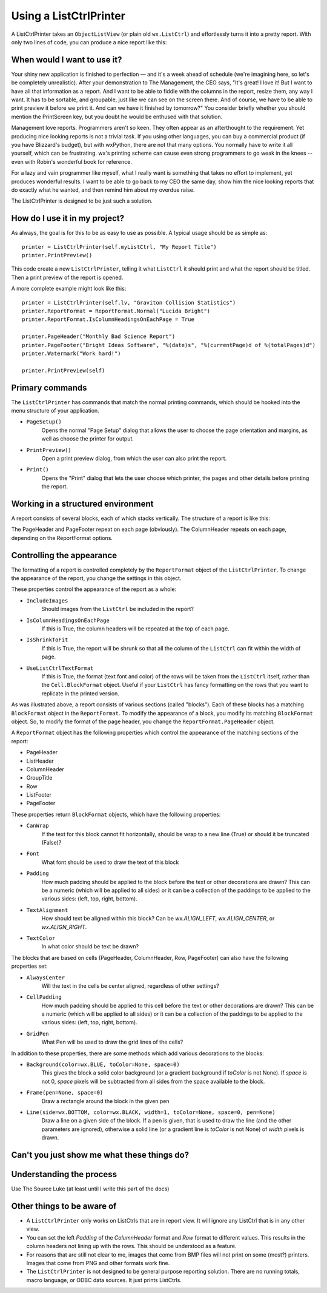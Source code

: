 .. -*- coding: UTF-8 -*-

.. _using-listctrlprinter:

Using a ListCtrlPrinter
=======================

A ListCtrlPrinter takes an ``ObjectListView`` (or plain old ``wx.ListCtrl``) and
effortlessly turns it into a pretty report. With only two lines of code, you can produce a
nice report like this:

.. image:: images/listctrlprinter-example1.png

When would I want to use it?
----------------------------

Your shiny new application is finished to perfection — and it's a week ahead of schedule
(we're imagining here, so let's be completely unrealistic). After your demonstration to
The Management, the CEO says, "It's great! I love it! But I want to have all that
information as a report. And I want to be able to fiddle with the columns in the report,
resize them, any way I want. It has to be sortable, and groupable, just like we can see on
the screen there. And of course, we have to be able to print preview it before we print
it. And can we have it finished by tomorrow?" You consider briefly whether you should
mention the PrintScreen key, but you doubt he would be enthused with that solution.

Management love reports. Programmers aren't so keen. They often appear as an afterthought
to the requirement. Yet producing nice looking reports is not a trivial task. If you using
other languages, you can buy a commercial product (if you have Blizzard's budget), but
with wxPython, there are not that many options. You normally have to write it all
yourself, which can be frustrating. wx's printing scheme can cause even strong
programmers to go weak in the knees -- even with Robin's wonderful book for reference.

For a lazy and vain programmer like myself, what I really want is something that takes no
effort to implement, yet produces wonderful results. I want to be able to go back to my
CEO the same day, show him the nice looking reports that do exactly what he wanted, and
then remind him about my overdue raise.

The ListCtrlPrinter is designed to be just such a solution.

How do I use it in my project?
-------------------------------

As always, the goal is for this to be as easy to use as possible. A typical
usage should be as simple as::

   printer = ListCtrlPrinter(self.myListCtrl, "My Report Title")
   printer.PrintPreview()

This code create a new ``ListCtrlPrinter``, telling it what ``ListCtrl`` it should print
and what the report should be titled. Then a print preview of the report is opened.

A more complete example might look like this::

    printer = ListCtrlPrinter(self.lv, "Graviton Collision Statistics")
    printer.ReportFormat = ReportFormat.Normal("Lucida Bright")
    printer.ReportFormat.IsColumnHeadingsOnEachPage = True

    printer.PageHeader("Monthly Bad Science Report")
    printer.PageFooter("Bright Ideas Software", "%(date)s", "%(currentPage)d of %(totalPages)d")
    printer.Watermark("Work hard!")

    printer.PrintPreview(self)

Primary commands
----------------

The ``ListCtrlPrinter`` has commands that match the normal printing commands, which should
be hooked into the menu structure of your application.

* ``PageSetup()``
    Opens the normal "Page Setup" dialog that allows the user to choose the
    page orientation and margins, as well as choose the printer for output.

* ``PrintPreview()``
    Open a print preview dialog, from which the user can also print the report.

* ``Print()``
    Opens the "Print" dialog that lets the user choose which printer, the pages and
    other details before printing the report.


Working in a structured environment
-----------------------------------

A report consists of several blocks, each of which stacks vertically. The structure of a report
is like this:

.. image:: images/listctrlprinter-structure.png


The PageHeader and PageFooter repeat on each page (obviously). The ColumnHeader
repeats on each page, depending on the ReportFormat options.


Controlling the appearance
--------------------------

The formatting of a report is controlled completely by the ``ReportFormat`` object of the
``ListCtrlPrinter``. To change the appearance of the report, you change the settings in
this object.

These properties control the appearance of the report as a whole:

* ``IncludeImages``
    Should images from the ``ListCtrl`` be included in the report?
* ``IsColumnHeadingsOnEachPage``
    If this is True, the column headers will be repeated at the top of each page.
* ``IsShrinkToFit``
    If this is True, the report will be shrunk so that all the column of the ``ListCtrl`` can fit within
    the width of page.
* ``UseListCtrlTextFormat``
    If this is True, the format (text font and color) of the rows will be taken
    from the ``ListCtrl`` itself, rather than the ``Cell.BlockFormat`` object. Useful if your
    ``ListCtrl`` has fancy formatting on the rows that you want to replicate in the printed
    version.

As was illustrated above, a report consists of various sections (called "blocks"). Each
of these blocks has a matching ``BlockFormat`` object in the ``ReportFormat``. To modify
the appearance of a block, you modify its matching ``BlockFormat`` object. So, to
modify the format of the page header, you change the ``ReportFormat.PageHeader`` object.

A ``ReportFormat`` object has the following properties which control the appearance of the matching
sections of the report:

* PageHeader
* ListHeader
* ColumnHeader
* GroupTitle
* Row
* ListFooter
* PageFooter


These properties return ``BlockFormat`` objects, which have the following properties:

* ``CanWrap``
    If the text for this block cannot fit horizontally, should be wrap to a new line (True)
    or should it be truncated (False)?
* ``Font``
    What font should be used to draw the text of this block
* ``Padding``
    How much padding should be applied to the block before the text or other decorations
    are drawn? This can be a numeric (which will be applied to all sides) or it can be
    a collection of the paddings to be applied to the various sides: (left, top, right, bottom).
* ``TextAlignment``
    How should text be aligned within this block? Can be *wx.ALIGN_LEFT*, *wx.ALIGN_CENTER*, or
    *wx.ALIGN_RIGHT*.
* ``TextColor``
    In what color should be text be drawn?

The blocks that are based on cells (PageHeader, ColumnHeader, Row, PageFooter) can also
have the following properties set:

* ``AlwaysCenter``
    Will the text in the cells be center aligned, regardless of other settings?
* ``CellPadding``
    How much padding should be applied to this cell before the text or other decorations
    are drawn? This can be a numeric (which will be applied to all sides) or it can be a
    collection of the paddings to be applied to the various sides: (left, top, right,
    bottom).
* ``GridPen``
    What Pen will be used to draw the grid lines of the cells?

In addition to these properties, there are some methods which add various decorations to
the blocks:

* ``Background(color=wx.BLUE, toColor=None, space=0)``
    This gives the block a solid color background (or a gradient background if *toColor*
    is not None). If *space* is not 0, *space* pixels will be subtracted from all sides
    from the space available to the block.

* ``Frame(pen=None, space=0)``
    Draw a rectangle around the block in the given pen

* ``Line(side=wx.BOTTOM, color=wx.BLACK, width=1, toColor=None, space=0, pen=None)``
    Draw a line on a given side of the block. If a pen is given, that is used to draw the
    line (and the other parameters are ignored), otherwise a solid line (or a gradient
    line is *toColor* is not None) of *width* pixels is drawn.

Can't you just show me what these things do?
--------------------------------------------

.. image:: images/listctrlprinter-formatting.png


Understanding the process
-------------------------

Use The Source Luke (at least until I write this part of the docs)



Other things to be aware of
---------------------------

* A ``ListCtrlPrinter`` only works on ListCtrls that are in report view. It will ignore
  any ListCtrl that is in any other view.

* You can set the left *Padding* of the *ColumnHeader* format and *Row* format to different
  values. This results in the column headers not lining up with the rows. This should be
  understood as a feature.

* For reasons that are still not clear to me, images that come from BMP files will not
  print on some (most?) printers. Images that come from PNG and other formats work fine.

* The ``ListCtrlPrinter`` is not designed to be general purpose reporting solution. There are
  no running totals, macro language, or ODBC data sources. It just prints ListCtrls.
